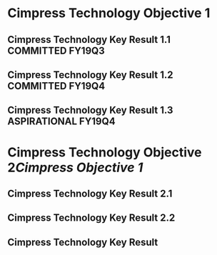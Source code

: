 * Cimpress Technology Objective 1
** Cimpress Technology Key Result 1.1			   :COMMITTED:FY19Q3:
** Cimpress Technology Key Result 1.2			   :COMMITTED:FY19Q4:
** Cimpress Technology Key Result 1.3			:ASPIRATIONAL:FY19Q4:
* Cimpress Technology Objective 2[[..][Cimpress Objective 1]]
** Cimpress Technology Key Result 2.1
** Cimpress Technology Key Result 2.2
** Cimpress Technology Key Result 
